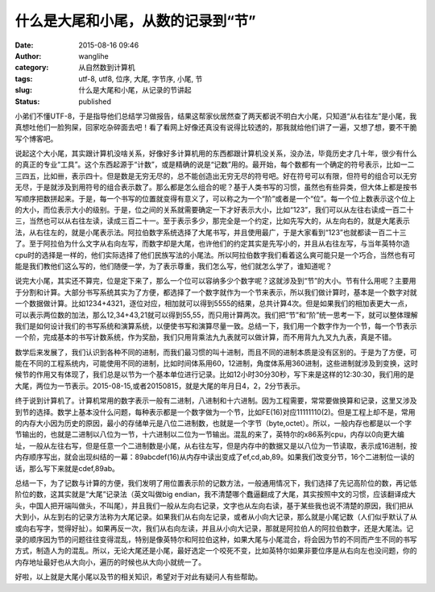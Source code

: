 什么是大尾和小尾，从数的记录到“节”
##################################
:date: 2015-08-16 09:46
:author: wanglihe
:category: 从自然数到计算机
:tags: utf-8, utf8, 位序, 大尾, 字节序, 小尾, 节
:slug: 什么是大尾和小尾，从记录的节讲起
:status: published

小弟们不懂UTF-8，于是指导他们总结学习做报告，结果这帮家伙居然查了两天都说不明白大小尾，只知道“从右往左”是小尾，我真想吐他们一脸狗屎，回家吃杂碎面去吧！看了看网上好像还真没有说得比较透的，那我就给他们讲了一遍，又想了想，要不干脆写个博客吧。

说起这个大小尾，其实跟计算机没啥关系，好像好多计算机用的东西都跟计算机没关系，没办法，毕竟历史才几十年，很少有什么的真正的专业“工具”。这个东西起源于“计数”，或是精确的说是“记数”用的。最开始，每个数都有一个确定的符号表示，比如一二三四五，比如卌，表示四十。但是数是无穷无尽的，总不能创造出无穷无尽的符号吧。好在符号可以有限，但符号的组合可以无穷无尽，于是就涉及到用符号的组合表示数了。那么都是怎么组合的呢？基于人类书写的习惯，虽然也有些异类，但大体上都是按书写顺序把数拼起来。于是，每一个书写的位置就变得有意义了，可以称之为一个“阶”或者是一个“位”。每一个位上数表示这个位上的大小，而位表示大小的级别。于是，位之间的关系就需要确定一下才好表示大小，比如“123”，我们可以从左往右读成一百二十三，当然也可以从右往左读，读成三百二十一。至于表示多少，那完全是一个约定，比如先写大的，从左向右的，就是大尾表示法，从右往左的，就是小尾表示法。阿拉伯数字系统选择了大尾书写，并且使用最广，于是大家看到“123”也就都读一百二十三了。至于阿拉伯为什么文字从右向左写，而数字却是大尾，也许他们的约定其实是先写小的，并且从右往左写，与当年英特尔造cpu时的选择是一样的，他们实际选择了他们民族写法的小尾法。所以阿拉伯数字我们看着这么爽可能只是一个巧合，当然也有可能是我们教他们这么写的，他们随便一学，为了表示尊重，我们怎么写，他们就怎么学了，谁知道呢？

说完大小尾，其实还不算完，位是定下来了，那么一个位可以容纳多少个数字呢？这就涉及到“节”的大小。节有什么用呢？主要用于分割和计算。大部分书写系统其实为了方便，都选择了一个数字就作为一个节来表示，所以我们做计算时，基本是一个数字对就一个数据做计算。比如1234+4321，逐位对应，相加就可以得到5555的结果，总共计算4次。但是如果我们的相加表更大一点，可以表示两位数的加法，那么12,34+43,21就可以得到55,55，而只用计算两次。我们把“节”和“阶”统一思考一下，就可以整体理解我们是如何设计我们的书写系统和演算系统，以便使书写和演算尽量一致。总结一下，我们用一个数字作为一个节，每一个节表示一个阶，完成基本的书写计数系统，作为奖励，我们只用背乘法九九表就可以做计算，而不用背九九叉九九表，真是不错。

数学后来发展了，我们认识到各种不同的进制，而我们最习惯的叫十进制，而且不同的进制本质是没有区别的。于是为了方便，可能在不同的工程系统内，可能使用不同的进制，比如时间体系用60，12进制，角度体系用360进制，这些进制就涉及到变换，这时候节的作用又有体现了，我们总是以节为一个基本单位进行记录。比如12小时30分30秒，写下来是这样的12:30:30，我们用的是大尾，两位为一节表示。2015-08-15,或者20150815，就是大尾的年月日4，2，2分节表示。

终于说到计算机了。计算机常用的数字表示一般有二进制，八进制和十六进制。因为工程需要，常常要做换算和记录，这里又涉及到节的选择。数学上基本没什么问题，每种表示都是一个数字做为一个节，比如FE(16)对应11111110(2)。但是工程上却不是，常用的内存大小因为历史的原因，最小的存储单元是八位二进制数，也就是一个字节（byte,octet）。所以，一般内存也都是以一个字节输出的，也就是二进制以八位为一节，十六进制以二位为一节输出。混乱的来了，英特尔的x86系列cpu，内存以0向更大编址，一般从左往右写，但是任意一个二进制数是小尾，从右往左写，但是内存中的数据又是以八位为一节读取，表示成16进制，按内存顺序写出，就会出现纠结的一幕：89abcdef(16)从内存中读出变成了ef,cd,ab,89。如果我们改变分节，16个二进制位一读的话，那么写下来就是cdef,89ab。

总结一下，为了记数与计算的方便，我们发明了用位置表示阶的记数方法，一般通用情况下，我们选择了先记高阶位的数，再记低阶位的数，这其实就是“大尾”记录法（英文叫做big
endian，我不清楚哪个蠢逼翻成了大尾，其实按照中文的习惯，应该翻译成大头，中国人把开端叫做头，不叫尾），并且我们一般从左向右记录，文字也从左向右读，基于某些我也说不清楚的原因，我们把从大到小，从左到右的记录方法称为大尾记录。如果我们从右向左记录，或者从小向大记录，那么就是小尾记数（人们似乎默认了从或向右写字，觉得好扯）。如果再反一次，我们从右向左读，并且从小向大记录，那就是阿拉伯人的阿拉伯数字，还是大尾法。记录的顺序因为节的问题往往变得混乱，特别是像英特尔和阿拉伯这种，如果大尾与小尾混合，将会因为节的不同而产生不同的书写方式，制造人为的混乱。所以，无论大尾还是小尾，最好选定一个咬死不变，比如英特尔如果非要位序是从右向左也没问题，你的内存地址最好也从大向小，遍历的时候也从大向小就统一了。

好啦，以上就是大尾小尾以及节的相关知识，希望对于对此有疑问人有些帮助。
